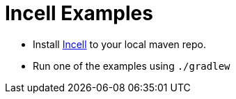 = Incell Examples

* Install https://github.com/fwilhe/Incell[Incell] to your local maven repo.
* Run one of the examples using `./gradlew`
